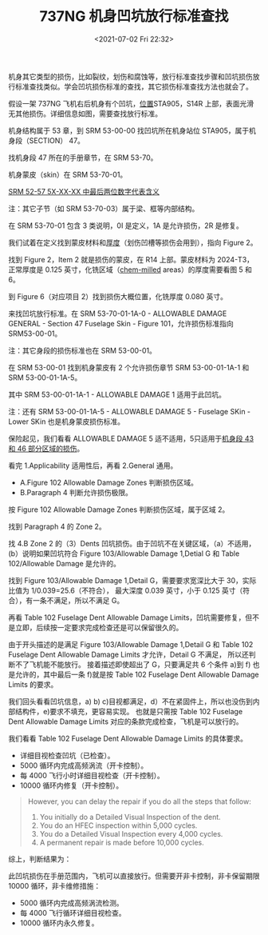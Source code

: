 # -*- eval: (setq org-media-note-screenshot-image-dir (concat default-directory "./static/737NG 机身凹坑放行标准查找/")); -*-
:PROPERTIES:
:ID:       7EB0ED0A-984F-458C-9216-398B85067C4C
:END:
#+LATEX_CLASS: my-article
#+DATE: <2021-07-02 Fri 22:32>
#+TITLE: 737NG 机身凹坑放行标准查找

机身其它类型的损伤，比如裂纹，划伤和腐蚀等，放行标准查找步骤和凹坑损伤放行标准查找类似。学会凹坑损伤标准的查找，其它损伤标准查找方法也就会了。

假设一架 737NG 飞机右后机身有个凹坑，[[id:2242E1D0-444E-4A6D-9E35-B7C2CC569DC0][位置]]STA905，S14R 上部，表面光滑无其他损伤。详细信息如图，需要查找放行标准。

[[file:./static/737NG 机身凹坑放行标准查找/1613303443-4f738466ddca44e6685589329df844c4.jpg]]

机身结构属于 53 章，到 SRM 53-00-00 找凹坑所在机身站位 STA905，属于机身段（SECTION） 47。

[[file:./static/737NG 机身凹坑放行标准查找/1613303443-e7f1672eb8e0022257b84a12df6305e1.jpg]]

[[file:./static/737NG 机身凹坑放行标准查找/1613303443-bb654870579cfccb91a1eaaa9e75e091.jpg]]

找机身段 47 所在的手册章节，在 SRM 53-70。

[[file:./static/737NG 机身凹坑放行标准查找/1613303443-b39ac51ab7b1d321c11daf5d24913cde.jpg]]

机身蒙皮（skin）在 SRM 53-70-01。 

[[id:F0D7C5FE-41A6-4C70-96D0-0445878EBB02][SRM 52-57 5X-XX-XX 中最后两位数字代表含义]]
#+transclude: [[id:F0D7C5FE-41A6-4C70-96D0-0445878EBB02][SRM 52-57 5X-XX-XX 中最后两位数字代表含义]]

注：其它子节（如 SRM 53-70-03）属于梁、框等内部结构。

[[file:./static/737NG 机身凹坑放行标准查找/1613303443-38dc2e0025dd9623ad4f572ea3a81fd6.jpg]]

在 SRM 53-70-01 包含 3 类说明，0I 是定义，1A 是允许损伤，2R 是修复。

[[file:./static/737NG 机身凹坑放行标准查找/1613303443-b97a8f7cc6f5dd08e269e2b32b281dd9.jpg]]

我们试着在定义找到蒙皮材料和[[id:0DC7DAAA-632E-4AE1-896F-CFCB4AF32F55][厚度]]（划伤凹槽等损伤会用到），指向 Figure 2。

[[file:./static/737NG 机身凹坑放行标准查找/1613303443-ced596b2f66b3b5af9abc6281629e7f1.jpg]]

找到 Figure 2，Item 2 就是损伤的蒙皮，在 R14 上部。蒙皮材料为 2024-T3，正常厚度是 0.125 英寸，化铣区域（[[id:0DC7DAAA-632E-4AE1-896F-CFCB4AF32F55][chem-milled]] areas）的厚度需要看图 5 和 6。

[[file:./static/737NG 机身凹坑放行标准查找/1613303443-7813959d1bd7148cd2216fc53ad099de.jpg]]

到 Figure 6（对应项目 2）找到损伤大概位置，化铣厚度 0.080 英寸。

[[file:./static/737NG 机身凹坑放行标准查找/1613303443-d8a08c56354e7531a0954bfb0717d3e5.jpg]]

来找凹坑放行标准。在 SRM 53-70-01-1A-0 - ALLOWABLE DAMAGE GENERAL - Section 47 Fuselage Skin - Figure 101，允许损伤标准指向 SRM53-00-01。

注：其它身段的损伤标准也在 SRM 53-00-01。

[[file:./static/737NG 机身凹坑放行标准查找/1613303443-35d856fa2cd18f49cc682ed140d80769.jpg]]

在 SRM 53-00-01 找到机身蒙皮有 2 个允许损伤章节 SRM 53-00-01-1A-1 和 SRM 53-00-01-1A-5。

[[file:./static/737NG 机身凹坑放行标准查找/1613303443-4d1aef55fa2d7e2143a22dc519f0ad36.jpg]]

其中 SRM 53-00-01-1A-1 - ALLOWABLE DAMAGE 1 适用于此凹坑。

注：还有 SRM 53-00-01-1A-5 - ALLOWABLE DAMAGE 5 - Fuselage SKin - Lower SKin 也是机身蒙皮损伤标准。

[[file:./static/737NG 机身凹坑放行标准查找/1613303443-a7162316a398412e65a9b57ed458eb99.jpg]]

保险起见，我们看看 ALLOWABLE DAMAGE 5 适不适用，5只适用于[[id:D80C653B-7D88-497B-B6BB-07A5874A008B][机身段 43 和 46 部分区域的损伤]]。

[[file:./static/737NG 机身凹坑放行标准查找/1613303443-51a918b49eb551e7c7fc735c963d19cf.jpg]]

看完 1.Applicability 适用性后，再看 2.General 通用。
- A.Figure 102 Allowable Damage Zones 判断损伤区域。
- B.Paragraph 4 判断允许损伤极限。

[[file:./static/737NG 机身凹坑放行标准查找/1613303443-3a3c5ea015d1d31ee4938c0051c41343.jpg]]

按 Figure 102 Allowable Damage Zones 判断损伤区域，属于区域 2。

[[file:./static/737NG 机身凹坑放行标准查找/1613303443-14fcd2fe398ba53e6634b7d0b9640662.jpg]]

找到 Paragraph 4 的 Zone 2。

[[file:./static/737NG 机身凹坑放行标准查找/1613303443-3f27fe0481a36ffdcbbdf2a83a690fef.jpg]]

找 4.B Zone 2 的（3）Dents 凹坑损伤。由于凹坑不在关键区域，（a）不适用，(b）说明如果凹坑符合 Figure 103/Allowable Damage 1,Detial G 和 Table 102/Allowable Damage 是允许的。

[[file:./static/737NG 机身凹坑放行标准查找/1613303443-bccf253a59bc7cf19694500d8562dea4.jpg]]

找到 Figure 103/Allowable Damage 1,Detail G，需要要求宽深比大于 30，实际比值为 1/0.039=25.6（不符合），
最大深度 0.039 英寸，小于 0.125 英寸（符合），有一条不满足，所以不满足 G。

[[file:./static/737NG 机身凹坑放行标准查找/1613303443-5280b56005a75136f58d8dd189f6688d.jpg]]

再看 Table 102 Fuselage Dent Allowable Damage Limits，凹坑需要修复，但不是立即，后续按一定要求完成检查还是可以保留很久的。

[[file:./static/737NG 机身凹坑放行标准查找/1613303443-2e82afa7687d827d68733e5b4c7878e9.jpg]]

由于开头描述的是满足 Figure 103/Allowable Damage 1,Detail G 和 Table 102 Fuselage Dent Allowable Damage Limits 才允许，Detail G 不满足，
所以还判断不了飞机能不能放行。
接着描述即使超出了 G，只要满足共 6 个条件 a)到 f) 也是允许的，其中最后一条 f)就是按 Table 102 Fuselage Dent Allowable Damage Limits 的要求。

[[file:./static/737NG 机身凹坑放行标准查找/1613303443-8f13c03e6ae2903fbcd4498bc38fb58c.jpg]]

我们回头看看凹坑信息，a) b) c)目视都满足，d）不在紧固件上，所以也没伤到内部结构件，e)要求不填充，更容易实现。
也就是只需按 Table 102 Fuselage Dent Allowable Damage Limits 对应的条款完成检查，飞机是可以放行的。

[[file:./static/737NG 机身凹坑放行标准查找/1613303443-fb8db93ace2f340e072aa9ddea1a9f41.png]]

我们看看 Table 102 Fuselage Dent Allowable Damage Limits 的具体要求。

- 详细目视检查凹坑（已检查）。
- 5000 循环内完成高频涡流（开卡控制）。
- 每 4000 飞行小时详细目视检查（开卡控制）。
- 10000 循环内修复（开卡控制）。

#+BEGIN_QUOTE
However, you can delay the repair if you do all the steps that follow:
1. You initially do a Detailed Visual Inspection of the dent.
2. You do an HFEC inspection within 5,000 cycles.
3. You do a Detailed Visual Inspection every 4,000 cycles.
4. A permanent repair is made before 10,000 cycles.
#+END_QUOTE

综上，判断结果为：

此凹坑损伤在手册范围内，飞机可以直接放行。但需要开非卡控制，非卡保留期限 10000 循环，非卡维修措施：
- 5000 循环内完成高频涡流检测。
- 每 4000 飞行循环详细目视检查。
- 10000 循环内永久修复。
